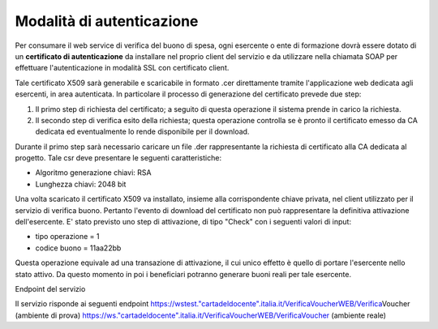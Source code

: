 .. _modalità-di-autenticazione:

Modalità di autenticazione
==========================

Per consumare il web service di verifica del buono di spesa, ogni esercente o ente di formazione dovrà essere dotato di un **certificato di autenticazione** da installare nel proprio client del servizio e da utilizzare nella chiamata SOAP per effettuare l'autenticazione in modalità SSL con certificato client.

Tale certificato X509 sarà generabile e scaricabile in formato .cer direttamente tramite l'applicazione web dedicata agli esercenti, in area autenticata. In particolare il processo di generazione del certificato prevede due step:

1. Il primo step di richiesta del certificato; a seguito di questa operazione il sistema prende in carico la richiesta.

2. Il secondo step di verifica esito della richiesta; questa operazione controlla se è pronto il certificato emesso da CA dedicata ed eventualmente lo rende disponibile per il download.

Durante il primo step sarà necessario caricare un file .der rappresentante la richiesta di certificato alla CA dedicata al progetto. Tale csr deve presentare le seguenti caratteristiche:

-  Algoritmo generazione chiavi: RSA

-  Lunghezza chiavi: 2048 bit

Una volta scaricato il certificato X509 va installato, insieme alla corrispondente chiave privata, nel client utilizzato per il servizio di verifica buono. Pertanto l'evento di download del certificato non può rappresentare la definitiva attivazione dell'esercente. E' stato previsto uno step di attivazione, di tipo "Check" con i seguenti valori di input:

-  tipo operazione = 1

-  codice buono = 11aa22bb

Questa operazione equivale ad una transazione di attivazione, il cui unico effetto è quello di portare l'esercente nello stato attivo. Da questo momento in poi i beneficiari potranno generare buoni reali per tale esercente.

Endpoint del servizio

Il servizio risponde ai seguenti endpoint `https://wstest."cartadeldocente".italia.it/VerificaVoucherWEB/Verifica <https://wstest./>`__\ \ Voucher (ambiente di prova) `https://ws."cartadeldocente".italia.it/VerificaVoucherWEB/VerificaVoucher <https://ws./>`__ (ambiente reale)
